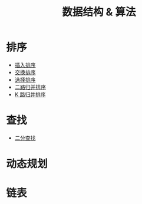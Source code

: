 #+TITLE: 数据结构 & 算法

* 排序

- [[./插入排序.org][插入排序]]
- [[./交换排序.org][交换排序]]
- [[./选择排序.org][选择排序]]
- [[./二路归并排序.org][二路归并排序]]
- [[./K 路归并排序.org][K 路归并排序]]

* 查找
- [[./二分查找.org][二分查找]]

* 动态规划

* 链表
